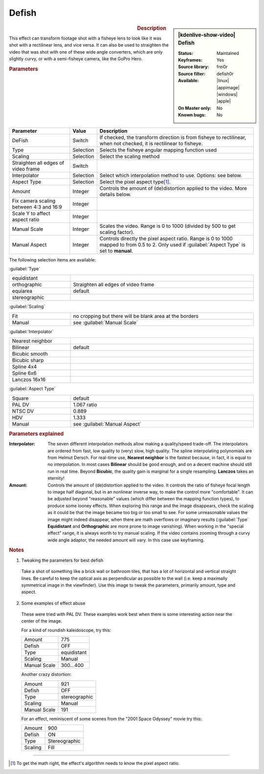 .. meta::

   :description: Kdenlive Video Effects - Defish
   :keywords: KDE, Kdenlive, video editor, help, learn, easy, effects, filter, video effects, transform, distort, perspective, defish

.. metadata-placeholder

   :authors: - Yuri Chornoivan
             - Ttguy (https://userbase.kde.org/User:Ttguy)
             - Marko (https://userbase.kde.org/User:Marko)
             - Bernd Jordan (https://discuss.kde.org/u/berndmj)

   :license: Creative Commons License SA 4.0


Defish
======

.. figure:: /images/effects_and_compositions/kdenlive2304_effects-defish.webp
   :width: 365px
   :figwidth: 365px
   :align: left
   :alt: kdenlive2304_effects-defish

.. sidebar:: |kdenlive-show-video| Defish

   :**Status**:
      Maintained
   :**Keyframes**:
      Yes
   :**Source library**:
      frei0r
   :**Source filter**:
      defish0r
   :**Available**:
      |linux| |appimage| |windows| |apple|
   :**On Master only**:
      No
   :**Known bugs**:
      No

.. rst-class:: clear-both


.. rubric:: Description

This effect can transform footage shot with a fisheye lens to look like it was shot with a rectilinear lens, and vice versa. It can also be used to straighten the video that was shot with one of these wide angle converters, which are only slightly curvy, or with a semi-fisheye camera, like the GoPro Hero.


.. rubric:: Parameters

.. list-table::
   :header-rows: 1
   :width: 100%
   :widths: 25 10 65
   :class: table-wrap

   * - Parameter
     - Value
     - Description
   * - DeFish
     - Switch
     - If checked, the transform direction is from fisheye to rectilinear, when not checked, it is rectilinear to fisheye.
   * - Type
     - Selection
     - Selects the fisheye angular mapping function used
   * - Scaling
     - Selection
     - Select the scaling method
   * - Straighten all edges of video frame
     - Switch
     - 
   * - Interpolator
     - Selection
     - Select which interpolation method to use. Options: see below.
   * - Aspect Type
     - Selection
     - Select the pixel aspect type\ [1]_.
   * - Amount
     - Integer
     - Controls the amount of (de)distortion applied to the video. More details below.
   * - Fix camera scaling between 4:3 and 16:9
     - Integer
     - 
   * - Scale Y to affect aspect ratio
     - Integer
     - 
   * - Manual Scale
     - Integer
     - Scales the video. Range is 0 to 1000 (divided by 500 to get scaling factor).
   * - Manual Aspect
     - Integer
     - Controls directly the pixel aspect ratio. Range is 0 to 1000 mapped to from 0.5 to 2. Only used if :guilabel:`Aspect Type` is set to **manual**.


The following selection items are available:

:guilabel:`Type`

.. list-table::
   :width: 100%
   :widths: 25 75
   :class: table-simple

   * - equidistant
     - 
   * - orthographic
     - Straighten all edges of video frame
   * - equiarea
     - default
   * - stereographic
     - 

:guilabel:`Scaling`

.. list-table::
   :width: 100%
   :widths: 25 75
   :class: table-simple

   * - Fit
     - no cropping but there will be blank area at the borders
   * - Manual
     - see :guilabel:`Manual Scale`

:guilabel:`Interpolator`

.. list-table::
   :width: 100%
   :widths: 25 75
   :class: table-simple

   * - Nearest neighbor
     - 
   * - Bilinear
     - default
   * - Bicubic smooth
     - 
   * - Bicubic sharp
     - 
   * - Spline 4x4
     - 
   * - Spline 6x6
     - 
   * - Lanczos 16x16
     - 

:guilabel:`Aspect Type`

.. list-table::
   :width: 100%
   :widths: 25 75
   :class: table-simple

   * - Square
     - default
   * - PAL DV
     - 1.067 ratio
   * - NTSC DV
     - 0.889
   * - HDV
     - 1.333
   * - Manual
     - see :guilabel:`Manual Aspect`


.. rubric:: Parameters explained

:Interpolator:
 The seven different interpolation methods allow making a quality/speed trade-off. The interpolators are ordered from fast, low quality to (very) slow, high quality. The spline interpolating polynomials are from Helmut Dersch. For real-time use, **Nearest neighbor** is the fastest because, in fact, it is equal to no interpolation. In most cases **Bilinear** should be good enough, and on a decent machine should still run in real time. Beyond **Bicubic**, the quality gain is marginal for a single resampling. **Lanczos** takes an eternity!

:Amount:
 Controls the amount of (de)distortion applied to the video. It controls the ratio of fisheye focal length to image half diagonal, but in an nonlinear inverse way, to make the control more "comfortable". It can be adjusted beyond "reasonable" values (which differ between the mapping function types), to produce some looney effects. When exploring this range and the image disappears, check the scaling as it could be that the image became too big or too small to see. For some unreasonable values the image might indeed disappear, when there are math overflows or imaginary results (:guilabel:`Type` **Equidistant** and **Orthographic** are more prone to image vanishing). When working in the "special effect" range, it is always worth to try manual scaling. If the video contains zooming through a curvy wide angle adaptor, the needed amount will vary. In this case use keyframing.


.. rubric:: Notes

1. Tweaking the parameters for best defish

 Take a shot of something like a brick wall or bathroom tiles, that has a lot of horizontal and vertical straight lines. Be careful to keep the optical axis as perpendicular as possible to the wall (i.e. keep a maximally symmetrical image in the viewfinder). Use this image to tweak the parameters, primarily amount, type and aspect.

2. Some examples of effect abuse

 These were tried with PAL DV. These examples work best when there is some interesting action near the center of the image.

 For a kind of roundish kaleidoscope, try this:

 .. list-table::

   * - Amount
     - 775
   * - Defish
     - OFF
   * - Type
     - equidistant
   * - Scaling
     - Manual
   * - Manual Scale
     - 300...400

 Another crazy distortion:

 .. list-table::

   * - Amount
     - 921
   * - Defish
     - OFF
   * - Type
     - stereographic
   * - Scaling
     - Manual
   * - Manual Scale
     - 191

 For an effect, reminiscent of some scenes from the "2001 Space Odyssey" movie try this:

 .. list-table::

   * - Amount
     - 900
   * - Defish
     - ON
   * - Type
     - Stereographic
   * - Scaling
     - Fill


----

.. [1] To get the math right, the effect's algorithm needs to know the pixel aspect ratio.
